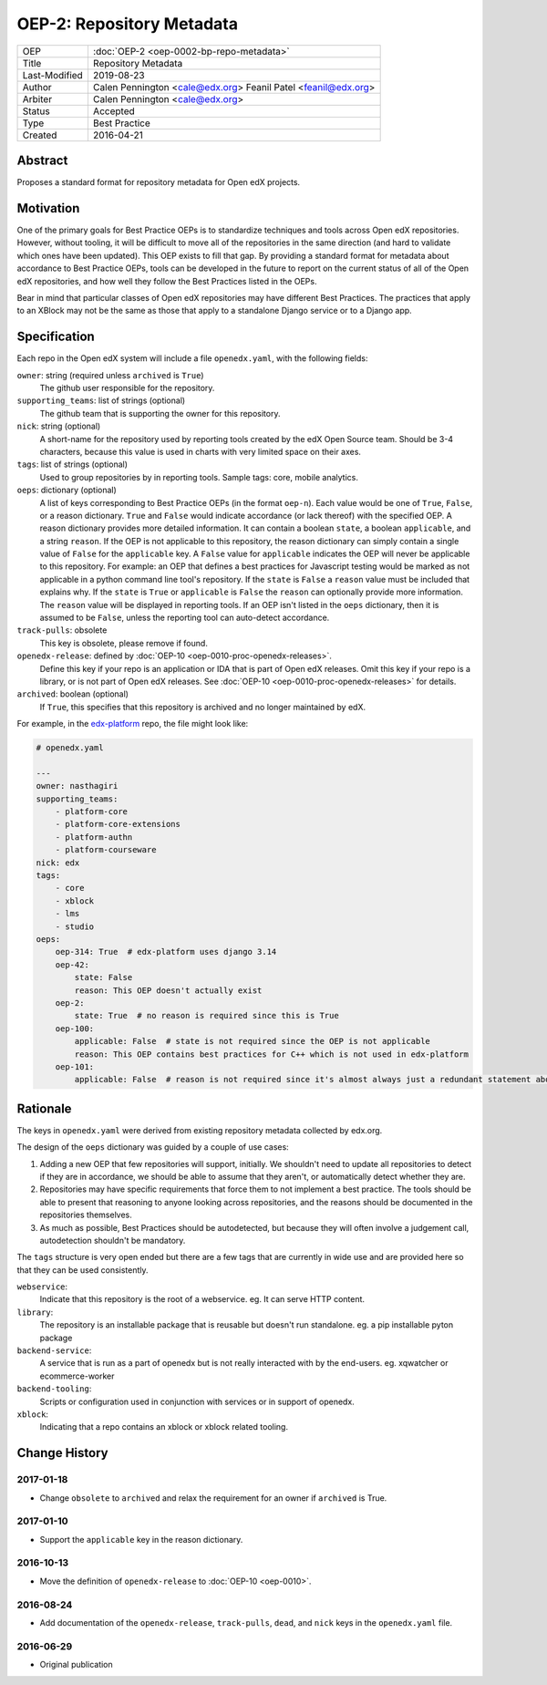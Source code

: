 ==========================
OEP-2: Repository Metadata
==========================

+---------------+-------------------------------------------+
| OEP           | :doc:`OEP-2 <oep-0002-bp-repo-metadata>`  |
+---------------+-------------------------------------------+
| Title         | Repository Metadata                       |
+---------------+-------------------------------------------+
| Last-Modified | 2019-08-23                                |
+---------------+-------------------------------------------+
| Author        | Calen Pennington <cale@edx.org>           |
|               | Feanil Patel <feanil@edx.org>             |
+---------------+-------------------------------------------+
| Arbiter       | Calen Pennington <cale@edx.org>           |
+---------------+-------------------------------------------+
| Status        | Accepted                                  |
+---------------+-------------------------------------------+
| Type          | Best Practice                             |
+---------------+-------------------------------------------+
| Created       | 2016-04-21                                |
+---------------+-------------------------------------------+

Abstract
========

Proposes a standard format for repository metadata for Open edX projects.

Motivation
==========

One of the primary goals for Best Practice OEPs is to standardize techniques
and tools across Open edX repositories. However, without
tooling, it will be difficult to move all of the repositories in the same
direction (and hard to validate which ones have been updated). This OEP exists
to fill that gap.  By providing a standard format for metadata about accordance
to Best Practice OEPs, tools can be developed in the future to report on the
current status of all of the Open edX repositories, and how well they follow
the Best Practices listed in the OEPs.

Bear in mind that particular classes of Open edX repositories may have
different Best Practices. The practices that apply to an XBlock may not be the
same as those that apply to a standalone Django service or to a Django app.

Specification
=============

Each repo in the Open edX system will include a file ``openedx.yaml``, with the
following fields:

``owner``: string (required unless ``archived`` is ``True``)
    The github user responsible for the repository.

``supporting_teams``: list of strings (optional)
    The github team that is supporting the owner for this repository.

``nick``: string (optional)
    A short-name for the repository used by reporting tools created by the
    edX Open Source team. Should be 3-4 characters, because this value
    is used in charts with very limited space on their axes.

``tags``: list of strings (optional)
    Used to group repositories by in reporting tools. Sample tags: core,
    mobile analytics.

``oeps``: dictionary (optional)
    A list of keys corresponding to Best Practice OEPs (in the format
    ``oep-n``). Each value would be one of ``True``, ``False``, or a reason
    dictionary. ``True`` and ``False`` would indicate accordance (or lack
    thereof) with the specified OEP. A reason dictionary provides more detailed
    information. It can contain a boolean ``state``, a boolean ``applicable``,
    and a string ``reason``. If the OEP is not applicable to this repository,
    the reason dictionary can simply contain a single value of ``False`` for the
    ``applicable`` key. A ``False`` value for ``applicable`` indicates the OEP
    will never be applicable to this repository. For example: an OEP that
    defines a best practices for Javascript testing would be marked as not
    applicable in a python command line tool's repository. If the ``state`` is
    ``False`` a ``reason`` value must be included that explains why. If the
    ``state`` is ``True`` or ``applicable`` is ``False`` the ``reason`` can
    optionally provide more information. The ``reason`` value will be displayed
    in reporting tools. If an OEP isn't listed in the ``oeps`` dictionary, then
    it is assumed to be ``False``, unless the reporting tool can auto-detect
    accordance.

``track-pulls``: obsolete
    This key is obsolete, please remove if found.

``openedx-release``: defined by :doc:`OEP-10 <oep-0010-proc-openedx-releases>`.
    Define this key if your repo is an application or IDA that is part of
    Open edX releases.  Omit this key if your repo is a library, or is not part
    of Open edX releases.  See :doc:`OEP-10 <oep-0010-proc-openedx-releases>`
    for details.

``archived``: boolean (optional)
    If ``True``, this specifies that this repository is archived and no longer
    maintained by edX.


For example, in the `edx-platform`_ repo, the file might look like:

.. _edx-platform: https://github.com/edx/edx-platform

.. code-block:: yaml

    # openedx.yaml

    ---
    owner: nasthagiri
    supporting_teams:
        - platform-core
        - platform-core-extensions
        - platform-authn
        - platform-courseware
    nick: edx
    tags:
        - core
        - xblock
        - lms
        - studio
    oeps:
        oep-314: True  # edx-platform uses django 3.14
        oep-42:
            state: False
            reason: This OEP doesn't actually exist
        oep-2:
            state: True  # no reason is required since this is True
        oep-100:
            applicable: False  # state is not required since the OEP is not applicable
            reason: This OEP contains best practices for C++ which is not used in edx-platform
        oep-101:
            applicable: False  # reason is not required since it's almost always just a redundant statement about it not being applicable


Rationale
=========

The keys in ``openedx.yaml`` were derived from existing repository metadata collected
by edx.org.

The design of the ``oeps`` dictionary was guided by a couple of use cases:

1. Adding a new OEP that few repositories will support, initially. We shouldn't
   need to update all repositories to detect if they are in accordance, we should
   be able to assume that they aren't, or automatically detect whether they are.
2. Repositories may have specific requirements that force them to not implement a
   best practice. The tools should be able to present that reasoning to anyone
   looking across repositories, and the reasons should be documented in the repositories
   themselves.
3. As much as possible, Best Practices should be autodetected, but because they will
   often involve a judgement call, autodetection shouldn't be mandatory.

The ``tags`` structure is very open ended but there are a few tags that are currently
in wide use and are provided here so that they can be used consistently.

``webservice``:
    Indicate that this repository is the root of a webservice.  eg. It can serve
    HTTP content.

``library``:
    The repository is an installable package that is reusable but doesn't run standalone.
    eg. a pip installable pyton package

``backend-service``:
    A service that is run as a part of openedx but is not really interacted with
    by the end-users.  eg. xqwatcher or ecommerce-worker

``backend-tooling``:
    Scripts or configuration used in conjunction with services or in support of openedx.

``xblock``:
    Indicating that a repo contains an xblock or xblock related tooling.


Change History
==============

2017-01-18
----------

* Change ``obsolete`` to ``archived`` and relax the requirement for an owner
  if ``archived`` is True.

2017-01-10
----------

* Support the ``applicable`` key in the reason dictionary.

2016-10-13
----------

* Move the definition of ``openedx-release`` to :doc:`OEP-10 <oep-0010>`.

2016-08-24
----------

* Add documentation of the ``openedx-release``, ``track-pulls``, ``dead``,
  and ``nick`` keys in the ``openedx.yaml`` file.

2016-06-29
----------

* Original publication
